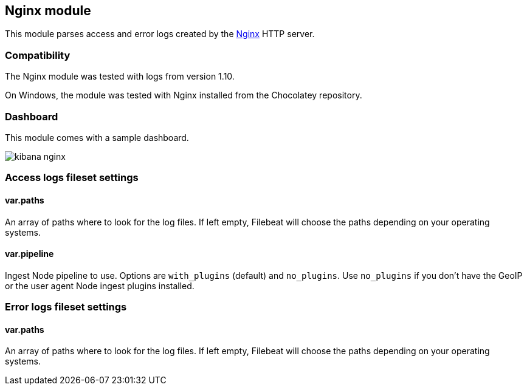 == Nginx module

This module parses access and error logs created by the http://nginx.org/[Nginx]
HTTP server.

[float]
=== Compatibility

The Nginx module was tested with logs from version 1.10.

On Windows, the module was tested with Nginx installed from the Chocolatey
repository.

[float]
=== Dashboard

This module comes with a sample dashboard.

image::./images/kibana-nginx.png[]

[float]
=== Access logs fileset settings

[float]
==== var.paths

An array of paths where to look for the log files. If left empty, Filebeat
will choose the paths depending on your operating systems.

[float]
==== var.pipeline

Ingest Node pipeline to use. Options are `with_plugins` (default) and
`no_plugins`. Use `no_plugins` if you don't have the GeoIP or the user agent
Node ingest plugins installed.

[float]
=== Error logs fileset settings

[float]
==== var.paths

An array of paths where to look for the log files. If left empty, Filebeat
will choose the paths depending on your operating systems.

